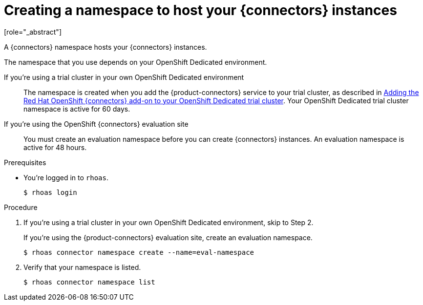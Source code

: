 [id='proc-create-connector-namespace_{context}']
= Creating a namespace to host your {connectors} instances
:imagesdir: ../_images
[role="_abstract"]

A {connectors} namespace hosts your {connectors} instances.

The namespace that you use depends on your OpenShift Dedicated environment.

If you're using a trial cluster in your own OpenShift Dedicated environment:: The namespace is created when you add the {product-connectors} service to your trial cluster, as described in https://access.redhat.com/documentation/en-us/openshift_connectors/1/guide/15a79de0-8827-4bf1-b445-8e3b3eef7b01[Adding the Red Hat OpenShift {connectors} add-on to your OpenShift Dedicated trial cluster^]. Your OpenShift Dedicated trial cluster namespace is active for 60 days.

If you're using the OpenShift {connectors} evaluation site:: You must create an evaluation namespace before you can create {connectors} instances. An evaluation namespace is active for 48 hours.

.Prerequisites

* You're logged in to `rhoas`.
+
[source]
----
$ rhoas login
----

.Procedure

. If you're using a trial cluster in your own OpenShift Dedicated environment, skip to Step 2.
+
If you're using the {product-connectors} evaluation site, create an evaluation namespace.
+
[source,subs="+quotes"]
----
$ rhoas connector namespace create --name=eval-namespace
----

. Verify that your namespace is listed.
+
[source,subs="+quotes"]
----
$ rhoas connector namespace list
----
